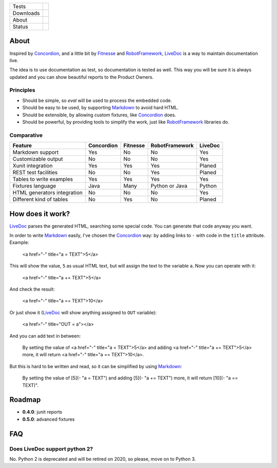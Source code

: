 ====================  =================================================================================
Tests                 |travis| |coveralls|
--------------------  ---------------------------------------------------------------------------------
Downloads             |pip dm| |pip dw| |pip dd|
--------------------  ---------------------------------------------------------------------------------
About                 |pip license| |pip wheel| |pip pyversions| |pip implem|
--------------------  ---------------------------------------------------------------------------------
Status                |version| |status|
====================  =================================================================================

About
=====

Inspired by Concordion_, and a little bit by Fitnesse_ and RobotFramework_, LiveDoc_ is a way to maintain documentation live.

The idea is to use documentation as test, so documentation is tested as well. This way you will be sure it is always updated and you can show beautiful reports to the Product Owners.

Principles
----------

- Should be simple, so `eval` will be used to process the embedded code.
- Should be easy to be used, by supporting Markdown_ to avoid hard HTML.
- Should be extensible, by allowing custom fixtures, like Concordion_ does.
- Should be powerful, by providing tools to simplify the work, just like RobotFramework_ libraries do.

Comparative
-----------

====================================  ==========  ========  ==============  =======
Feature                               Concordion  Fitnesse  RobotFramework  LiveDoc
====================================  ==========  ========  ==============  =======
Markdown support                      Yes         No        No              Yes
Customizable output                   No          No        No              Yes
Xunit integration                     Yes         Yes       Yes             Planed
REST test facilities                  No          No        Yes             Planed
Tables to write examples              Yes         Yes       Yes             Yes
Fixtures language                     Java        Many      Python or Java  Python
HTML generators integration           No          No        No              Yes
Different kind of tables              No          Yes       No              Planed
====================================  ==========  ========  ==============  =======

How does it work?
=================

LiveDoc_ parses the generated HTML, searching some special code. You can generate that code anyway you want.

In order to write Markdown_ easily, I've chosen the Concordion_ way: by adding links to ``-`` with code in the ``title`` attribute. Example:

    <a href="-" title="a = TEXT">5</a>

This will show the value, ``5`` as usual HTML text, but will assign the text to the variable ``a``. Now you can operate with it:

    <a href="-" title="a += TEXT">5</a>

And check the result:

    <a href="-" title="a == TEXT">10</a>

Or just show it (LiveDoc_ will show anything assigned to ``OUT`` variable):

    <a href="-" title="OUT = a"></a>

And you can add text in between:

    By setting the value of <a href="-" title="a = TEXT">5</a> and adding <a href="-" title="a += TEXT">5</a> more, it will return <a href="-" title="a == TEXT">10</a>.

But this is hard to be written and read, so it can be simplified by using Markdown_:

    By setting the value of [5](- "a = TEXT") and adding [5](- "a += TEXT") more, it will return [10](- "a == TEXT)".



Roadmap
=======

- **0.4.0**: junit reports
- **0.5.0**: advanced fixtures

FAQ
===

Does LiveDoc support python 2?
------------------------------

No. Python 2 is deprecated and will be retired on 2020, so please, move on to Python 3.


.. |travis| image:: https://img.shields.io/travis/magmax/livedoc/master.svg
  :target: `Travis`_
  :alt: Travis results

.. |coveralls| image:: https://img.shields.io/coveralls/magmax/livedoc.svg
  :target: `Coveralls`_
  :alt: Coveralls results_

.. |pip version| image:: https://img.shields.io/pypi/v/livedoc.svg
    :target: https://pypi.python.org/pypi/livedoc
    :alt: Latest PyPI version

.. |pip dm| image:: https://img.shields.io/pypi/dm/livedoc.svg
    :target: https://pypi.python.org/pypi/livedoc
    :alt: Last month downloads from pypi

.. |pip dw| image:: https://img.shields.io/pypi/dw/livedoc.svg
    :target: https://pypi.python.org/pypi/livedoc
    :alt: Last week downloads from pypi

.. |pip dd| image:: https://img.shields.io/pypi/dd/livedoc.svg
    :target: https://pypi.python.org/pypi/livedoc
    :alt: Yesterday downloads from pypi

.. |pip license| image:: https://img.shields.io/pypi/l/livedoc.svg
    :target: https://pypi.python.org/pypi/livedoc
    :alt: License

.. |pip wheel| image:: https://img.shields.io/pypi/wheel/livedoc.svg
    :target: https://pypi.python.org/pypi/livedoc
    :alt: Wheel

.. |pip pyversions| image::  	https://img.shields.io/pypi/pyversions/livedoc.svg
    :target: https://pypi.python.org/pypi/livedoc
    :alt: Python versions

.. |pip implem| image::  	https://img.shields.io/pypi/implementation/livedoc.svg
    :target: https://pypi.python.org/pypi/livedoc
    :alt: Python interpreters

.. |status| image::	https://img.shields.io/pypi/status/livedoc.svg
    :target: https://pypi.python.org/pypi/livedoc
    :alt: Status

.. |version| image:: https://img.shields.io/pypi/v/livedoc.svg
    :target: https://pypi.python.org/pypi/livedoc
    :alt: Status



.. _Travis: https://travis-ci.org/magmax/livedoc
.. _Coveralls: https://coveralls.io/r/magmax/livedoc

.. _@magmax9: https://twitter.com/magmax9
.. _Concordion: http://concordion.org
.. _LiveDoc: https://github.com/magmax/livedoc
.. _Fitnesse: http://fitnesse.org/
.. _RobotFramework: http://robotframework.org/
.. _Markdown: https://daringfireball.net/projects/markdown/
